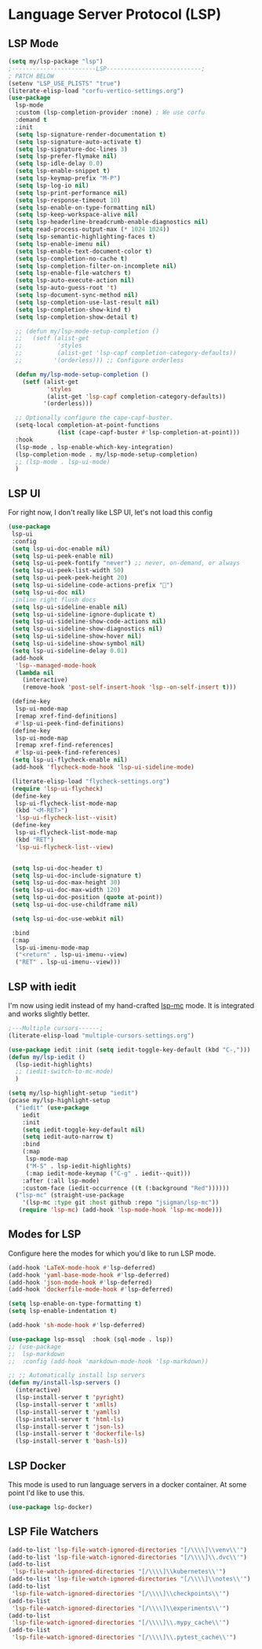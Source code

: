 * Language Server Protocol (LSP)
#+PROPERTY: header-args:emacs-lisp :load yes
** LSP Mode
#+begin_src emacs-lisp
  (setq my/lsp-package "lsp")
  ;------------------------LSP---------------------------;
  ; PATCH BELOW
  (setenv "LSP_USE_PLISTS" "true")
  (literate-elisp-load "corfu-vertico-settings.org")
  (use-package
    lsp-mode
    :custom (lsp-completion-provider :none) ; We use corfu
    :demand t 
    :init
    (setq lsp-signature-render-documentation t)
    (setq lsp-signature-auto-activate t)
    (setq lsp-signature-doc-lines 3)
    (setq lsp-prefer-flymake nil)
    (setq lsp-idle-delay 0.0)
    (setq lsp-enable-snippet t)
    (setq lsp-keymap-prefix "M-P")
    (setq lsp-log-io nil)
    (setq lsp-print-performance nil)
    (setq lsp-response-timeout 10)
    (setq lsp-enable-on-type-formatting nil)
    (setq lsp-keep-workspace-alive nil)
    (setq lsp-headerline-breadcrumb-enable-diagnostics nil)
    (setq read-process-output-max (* 1024 1024))
    (setq lsp-semantic-highlighting-faces t)
    (setq lsp-enable-imenu nil)
    (setq lsp-enable-text-document-color t)
    (setq lsp-completion-no-cache t)
    (setq lsp-completion-filter-on-incomplete nil)
    (setq lsp-enable-file-watchers t)
    (setq lsp-auto-execute-action nil)
    (setq lsp-auto-guess-root 't)
    (setq lsp-document-sync-method nil)
    (setq lsp-completion-use-last-result nil)
    (setq lsp-completion-show-kind t)
    (setq lsp-completion-show-detail t)

    ;; (defun my/lsp-mode-setup-completion ()
    ;;   (setf (alist-get
    ;;          'styles
    ;;          (alist-get 'lsp-capf completion-category-defaults))
    ;;         '(orderless))) ;; Configure orderless

    (defun my/lsp-mode-setup-completion ()
      (setf (alist-get
             'styles
             (alist-get 'lsp-capf completion-category-defaults))
            '(orderless)))

    ;; Optionally configure the cape-capf-buster.
    (setq-local completion-at-point-functions
                (list (cape-capf-buster #'lsp-completion-at-point)))
    :hook
    (lsp-mode . lsp-enable-which-key-integration)
    (lsp-completion-mode . my/lsp-mode-setup-completion)
    ;; (lsp-mode . lsp-ui-mode)
    )
#+end_src
** LSP UI
For right now, I don't really like LSP UI, let's not load this config
#+begin_src emacs-lisp :load no
(use-package
 lsp-ui
 :config
 (setq lsp-ui-doc-enable nil)
 (setq lsp-ui-peek-enable nil)
 (setq lsp-ui-peek-fontify "never") ;; never, on-demand, or always
 (setq lsp-ui-peek-list-width 50)
 (setq lsp-ui-peek-peek-height 20)
 (setq lsp-ui-sideline-code-actions-prefix "")
 (setq lsp-ui-doc nil)
 ;inline right flush docs
 (setq lsp-ui-sideline-enable nil)
 (setq lsp-ui-sideline-ignore-duplicate t)
 (setq lsp-ui-sideline-show-code-actions nil)
 (setq lsp-ui-sideline-show-diagnostics nil)
 (setq lsp-ui-sideline-show-hover nil)
 (setq lsp-ui-sideline-show-symbol nil)
 (setq lsp-ui-sideline-delay 0.01)
 (add-hook
  'lsp--managed-mode-hook
  (lambda nil
    (interactive)
    (remove-hook 'post-self-insert-hook 'lsp--on-self-insert t)))

 (define-key
  lsp-ui-mode-map
  [remap xref-find-definitions]
  #'lsp-ui-peek-find-definitions)
 (define-key
  lsp-ui-mode-map
  [remap xref-find-references]
  #'lsp-ui-peek-find-references)
 (setq lsp-ui-flycheck-enable nil)
 (add-hook 'flycheck-mode-hook 'lsp-ui-sideline-mode)

 (literate-elisp-load "flycheck-settings.org")
 (require 'lsp-ui-flycheck)
 (define-key
  lsp-ui-flycheck-list-mode-map
  (kbd "<M-RET>")
  'lsp-ui-flycheck-list--visit)
 (define-key
  lsp-ui-flycheck-list-mode-map
  (kbd "RET")
  'lsp-ui-flycheck-list--view)


 (setq lsp-ui-doc-header t)
 (setq lsp-ui-doc-include-signature t)
 (setq lsp-ui-doc-max-height 30)
 (setq lsp-ui-doc-max-width 120)
 (setq lsp-ui-doc-position (quote at-point))
 (setq lsp-ui-doc-use-childframe nil)

 (setq lsp-ui-doc-use-webkit nil)

 :bind
 (:map
  lsp-ui-imenu-mode-map
  ("<return" . lsp-ui-imenu--view)
  ("RET" . lsp-ui-imenu--view)))
#+end_src

** LSP with iedit
I'm now using iedit instead of my hand-crafted [[https://github.com/jsigman/lsp-mc][lsp-mc]] mode. It is integrated and works slightly better.
#+begin_src emacs-lisp :load yes
;---Multiple cursors------;
(literate-elisp-load "multiple-cursors-settings.org")

(use-package iedit :init (setq iedit-toggle-key-default (kbd "C-,")))
(defun my/lsp-iedit ()
  (lsp-iedit-highlights)
  ;; (iedit-switch-to-mc-mode)
  )

(setq my/lsp-highlight-setup "iedit")
(pcase my/lsp-highlight-setup
  ("iedit" (use-package
    iedit
    :init
    (setq iedit-toggle-key-default nil)
    (setq iedit-auto-narrow t)
    :bind
    (:map
     lsp-mode-map
     ("M-S" . lsp-iedit-highlights)
     (:map iedit-mode-keymap ("C-g" . iedit--quit)))
    :after (:all lsp-mode)
    :custom-face (iedit-occurrence ((t (:background "Red"))))))
  ("lsp-mc" (straight-use-package
    '(lsp-mc :type git :host github :repo "jsigman/lsp-mc"))
   (require 'lsp-mc) (add-hook 'lsp-mode-hook 'lsp-mc-mode)))
#+end_src
** Modes for LSP
Configure here the modes for which you'd like to run LSP mode.
#+begin_src emacs-lisp :load yes
  (add-hook 'LaTeX-mode-hook #'lsp-deferred)
  (add-hook 'yaml-base-mode-hook #'lsp-deferred)
  (add-hook 'json-mode-hook #'lsp-deferred)
  (add-hook 'dockerfile-mode-hook #'lsp-deferred)

  (setq lsp-enable-on-type-formatting t)
  (setq lsp-enable-indentation t)

  (add-hook 'sh-mode-hook #'lsp-deferred)

  (use-package lsp-mssql  :hook (sql-mode . lsp))
  ;; (use-package
  ;;  lsp-markdown 
  ;;  :config (add-hook 'markdown-mode-hook 'lsp-markdown))

  ;; ;; Automatically install lsp servers
  (defun my/install-lsp-servers ()
    (interactive)
    (lsp-install-server t 'pyright)
    (lsp-install-server t 'xmlls)
    (lsp-install-server t 'yamlls)
    (lsp-install-server t 'html-ls)
    (lsp-install-server t 'json-ls)
    (lsp-install-server t 'dockerfile-ls)
    (lsp-install-server t 'bash-ls))
#+end_src
** LSP Docker
This mode is used to run language servers in a docker container. At some point I'd like to use this.
#+begin_src emacs-lisp :load no
(use-package lsp-docker)
#+end_src

** LSP File Watchers
#+begin_src emacs-lisp :load yes
(add-to-list 'lsp-file-watch-ignored-directories "[/\\\\]\\venv\\'")
(add-to-list 'lsp-file-watch-ignored-directories "[/\\\\]\\.dvc\\'")
(add-to-list
 'lsp-file-watch-ignored-directories "[/\\\\]\\kubernetes\\'")
(add-to-list 'lsp-file-watch-ignored-directories "[/\\\\]\\notes\\'")
(add-to-list
 'lsp-file-watch-ignored-directories "[/\\\\]\\checkpoints\\'")
(add-to-list
 'lsp-file-watch-ignored-directories "[/\\\\]\\experiments\\'")
(add-to-list
 'lsp-file-watch-ignored-directories "[/\\\\]\\.mypy_cache\\'")
(add-to-list
 'lsp-file-watch-ignored-directories "[/\\\\]\\.pytest_cache\\'")
#+END_SRC
